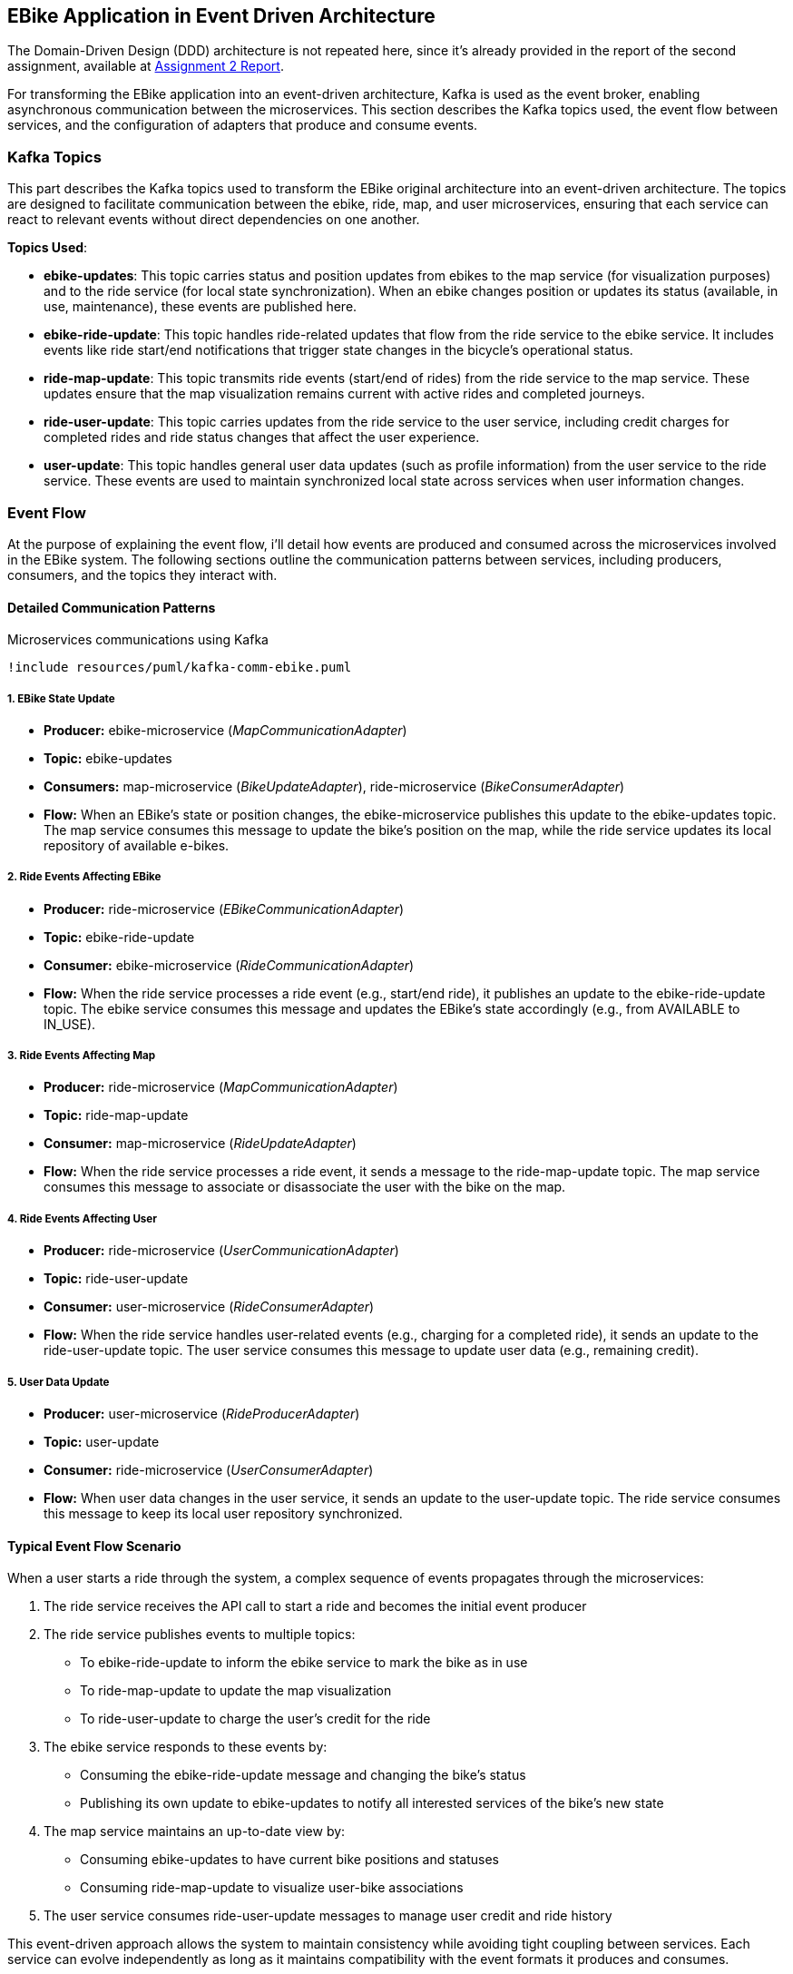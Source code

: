 == EBike Application in Event Driven Architecture


The Domain-Driven Design (DDD) architecture is not repeated here, since it's already provided in the report of the second assignment, available at link:https://github.com/stormtroober/microservices-ebikes/blob/main/doc/asciidoc/doc/assets/docs/report.pdf[Assignment 2 Report].

For transforming the EBike application into an event-driven architecture, Kafka is used as the event broker, enabling asynchronous communication between the microservices. This section describes the Kafka topics used, the event flow between services, and the configuration of adapters that produce and consume events.

=== Kafka Topics
This part describes the Kafka topics used to transform the EBike original architecture into an event-driven architecture. The topics are designed to facilitate communication between the ebike, ride, map, and user microservices, ensuring that each service can react to relevant events without direct dependencies on one another.

**Topics Used**:

- **ebike-updates**: This topic carries status and position updates from ebikes to the map service (for visualization purposes) and to the ride service (for local state synchronization). When an ebike changes position or updates its status (available, in use, maintenance), these events are published here.

- **ebike-ride-update**: This topic handles ride-related updates that flow from the ride service to the ebike service. It includes events like ride start/end notifications that trigger state changes in the bicycle's operational status.

- **ride-map-update**: This topic transmits ride events (start/end of rides) from the ride service to the map service. These updates ensure that the map visualization remains current with active rides and completed journeys.

- **ride-user-update**: This topic carries updates from the ride service to the user service, including credit charges for completed rides and ride status changes that affect the user experience.

- **user-update**: This topic handles general user data updates (such as profile information) from the user service to the ride service. These events are used to maintain synchronized local state across services when user information changes.

=== Event Flow

At the purpose of explaining the event flow, i'll detail how events are produced and consumed across the microservices involved in the EBike system. The following sections outline the communication patterns between services, including producers, consumers, and the topics they interact with.

==== Detailed Communication Patterns

[plantuml, {diagramsdir}/kafka-comm-ebike, svg, title="Microservices communications using Kafka", width=50%]
----
!include resources/puml/kafka-comm-ebike.puml
----

===== 1. EBike State Update
- **Producer:** ebike-microservice (_MapCommunicationAdapter_)
- **Topic:** ebike-updates
- **Consumers:** map-microservice (_BikeUpdateAdapter_), ride-microservice (_BikeConsumerAdapter_)
- **Flow:** When an EBike's state or position changes, the ebike-microservice publishes this update to the ebike-updates topic. The map service consumes this message to update the bike's position on the map, while the ride service updates its local repository of available e-bikes.

===== 2. Ride Events Affecting EBike
- **Producer:** ride-microservice (_EBikeCommunicationAdapter_)
- **Topic:** ebike-ride-update
- **Consumer:** ebike-microservice (_RideCommunicationAdapter_)
- **Flow:** When the ride service processes a ride event (e.g., start/end ride), it publishes an update to the ebike-ride-update topic. The ebike service consumes this message and updates the EBike's state accordingly (e.g., from AVAILABLE to IN_USE).

===== 3. Ride Events Affecting Map
- **Producer:** ride-microservice (_MapCommunicationAdapter_)
- **Topic:** ride-map-update
- **Consumer:** map-microservice (_RideUpdateAdapter_)
- **Flow:** When the ride service processes a ride event, it sends a message to the ride-map-update topic. The map service consumes this message to associate or disassociate the user with the bike on the map.

===== 4. Ride Events Affecting User
- **Producer:** ride-microservice (_UserCommunicationAdapter_)
- **Topic:** ride-user-update
- **Consumer:** user-microservice (_RideConsumerAdapter_)
- **Flow:** When the ride service handles user-related events (e.g., charging for a completed ride), it sends an update to the ride-user-update topic. The user service consumes this message to update user data (e.g., remaining credit).

===== 5. User Data Update
- **Producer:** user-microservice (_RideProducerAdapter_)
- **Topic:** user-update
- **Consumer:** ride-microservice (_UserConsumerAdapter_)
- **Flow:** When user data changes in the user service, it sends an update to the user-update topic. The ride service consumes this message to keep its local user repository synchronized.

==== Typical Event Flow Scenario

When a user starts a ride through the system, a complex sequence of events propagates through the microservices:

1. The ride service receives the API call to start a ride and becomes the initial event producer
2. The ride service publishes events to multiple topics:
   - To ebike-ride-update to inform the ebike service to mark the bike as in use
   - To ride-map-update to update the map visualization
   - To ride-user-update to charge the user's credit for the ride

3. The ebike service responds to these events by:
   - Consuming the ebike-ride-update message and changing the bike's status
   - Publishing its own update to ebike-updates to notify all interested services of the bike's new state

4. The map service maintains an up-to-date view by:
   - Consuming ebike-updates to have current bike positions and statuses
   - Consuming ride-map-update to visualize user-bike associations

5. The user service consumes ride-user-update messages to manage user credit and ride history

This event-driven approach allows the system to maintain consistency while avoiding tight coupling between services. Each service can evolve independently as long as it maintains compatibility with the event formats it produces and consumes.

=== Adapter Configuration

Every adapter uses a shared Kafka configuration to connect to the Kafka Cluster.

.Kafka Producer Configuration
[source,java]
----
public Properties getProducerProperties() {
    Properties props = new Properties();
    props.put(ProducerConfig.BOOTSTRAP_SERVERS_CONFIG, brokerAddress);
    props.put(ProducerConfig.ACKS_CONFIG, "all");
    props.put(ProducerConfig.RETRIES_CONFIG, 5);
    props.put(ProducerConfig.RECONNECT_BACKOFF_MS_CONFIG, 1000);
    props.put(ProducerConfig.RECONNECT_BACKOFF_MAX_MS_CONFIG, 5000);
    props.put(ProducerConfig.RETRY_BACKOFF_MS_CONFIG, 500);
    props.put(ProducerConfig.BATCH_SIZE_CONFIG, 16384);
    props.put(ProducerConfig.LINGER_MS_CONFIG, 1);
    props.put(ProducerConfig.BUFFER_MEMORY_CONFIG, 33554432);
    props.put(
        ProducerConfig.KEY_SERIALIZER_CLASS_CONFIG,
        "org.apache.kafka.common.serialization.StringSerializer");
    props.put(
        ProducerConfig.VALUE_SERIALIZER_CLASS_CONFIG,
        "org.apache.kafka.common.serialization.StringSerializer");
    return props;
}
----



.Kafka Consumer Configuration
[source,java]
----
public Properties getConsumerProperties() {
    Properties props = new Properties();
    props.put(ConsumerConfig.BOOTSTRAP_SERVERS_CONFIG, brokerAddress);
    props.put(ConsumerConfig.GROUP_ID_CONFIG, "ebike-user-group");
    props.put(ConsumerConfig.ENABLE_AUTO_COMMIT_CONFIG, "false");
    props.put(ConsumerConfig.SESSION_TIMEOUT_MS_CONFIG, "30000");
    props.put(
            ConsumerConfig.KEY_DESERIALIZER_CLASS_CONFIG,
            "org.apache.kafka.common.serialization.StringDeserializer");
    props.put(
            ConsumerConfig.VALUE_DESERIALIZER_CLASS_CONFIG,
            "org.apache.kafka.common.serialization.StringDeserializer");
    return props;
  }
----


The _Consumer_ adapters execute on a separate thread, managed through a single-thread `ExecutorService`. This approach allows for continuous background polling of Kafka messages without blocking the main thread. The polling cycle processes incoming messages by transforming them into JSON objects and updating the appropriate repository (e.g., user, bike, or ride repository depending on the adapter).

.Kafka Consumer Execution
[source,java]
----
private void startKafkaConsumer() {
    consumerExecutor = Executors.newSingleThreadExecutor();
    running.set(true);
    consumerExecutor.submit(this::runKafkaConsumer);
  }
----



=== Deployment Configuration

The EBike system uses Docker Compose to orchestrate its services, including the Kafka event streaming platform. The Kafka infrastructure consists of Zookeeper for coordination and a Kafka broker for message handling, both integrated into the application's network.

==== Kafka Infrastructure in Docker Compose

The following services are added to the Docker Compose configuration to support the event sourcing architecture:

- **Zookeeper**: Manages the Kafka cluster coordination
- **Kafka Broker**: Handles the message queuing and delivery
- **Redpanda Console**: Provides a web UI for monitoring Kafka topics and messages

.Docker Compose Configuration for Kafka
[source,yaml]
----
services:
  zookeeper:
    image: confluentinc/cp-zookeeper:5.5.0
    hostname: zookeeper
    container_name: zookeeper
    ports:
      - "2181:2181"
    environment:
      ZOOKEEPER_CLIENT_PORT: 2181
      ZOOKEEPER_TICK_TIME: 2000
    networks:
      - eureka-network

  kafka-broker:
    image: confluentinc/cp-kafka:5.5.0
    hostname: ${KAFKA_BROKER_HOSTNAME}
    depends_on:
      - zookeeper
    ports:
      - "${KAFKA_BROKER_EXTERNAL_PORT}:${KAFKA_BROKER_EXTERNAL_PORT}"
    networks:
      - eureka-network
    environment:
      KAFKA_BROKER_ID: 1
      KAFKA_ZOOKEEPER_CONNECT: zookeeper:2181
      KAFKA_ADVERTISED_LISTENERS: PLAINTEXT://${KAFKA_BROKER_HOSTNAME}:${KAFKA_BROKER_PORT},PLAINTEXT_HOST://localhost:${KAFKA_BROKER_EXTERNAL_PORT}
      KAFKA_LISTENER_SECURITY_PROTOCOL_MAP: PLAINTEXT:PLAINTEXT,PLAINTEXT_HOST:PLAINTEXT
      KAFKA_INTER_BROKER_LISTENER_NAME: PLAINTEXT
      KAFKA_OFFSETS_TOPIC_REPLICATION_FACTOR: 1
    healthcheck:
      test: [ "CMD-SHELL", "kafka-topics --bootstrap-server localhost:${KAFKA_BROKER_EXTERNAL_PORT} --list || exit 1" ]
      interval: 15s
      timeout: 10s
      retries: 5
      start_period: 45s

  redpanda-console:
    image: docker.redpanda.com/redpandadata/console:latest
    ports:
      - "8087:8080"
    networks:
      - eureka-network
    environment:
      KAFKA_BROKERS: "kafka-broker:9092"
    depends_on:
      kafka-broker:
        condition: service_healthy
----

==== Environment Variables

The following environment variables are set in the `.env` file to configure the Kafka broker:

[source,properties]
----
#kafka configuration
KAFKA_BROKER_HOSTNAME=kafka-broker
KAFKA_BROKER_PORT=9092
KAFKA_BROKER_EXTERNAL_PORT=29092
----

These variables are referenced in the Docker Compose file and passed to each microservice to ensure consistent Kafka broker configuration across the system. The internal port (9092) is used for service-to-service communication within the Docker network, while the external port (29092) is mapped to the host for access from outside the container environment.

Each microservice container receives these Kafka connection parameters through environment variables, which are then used in their respective adapter configurations to establish producer and consumer connections to the Kafka broker.